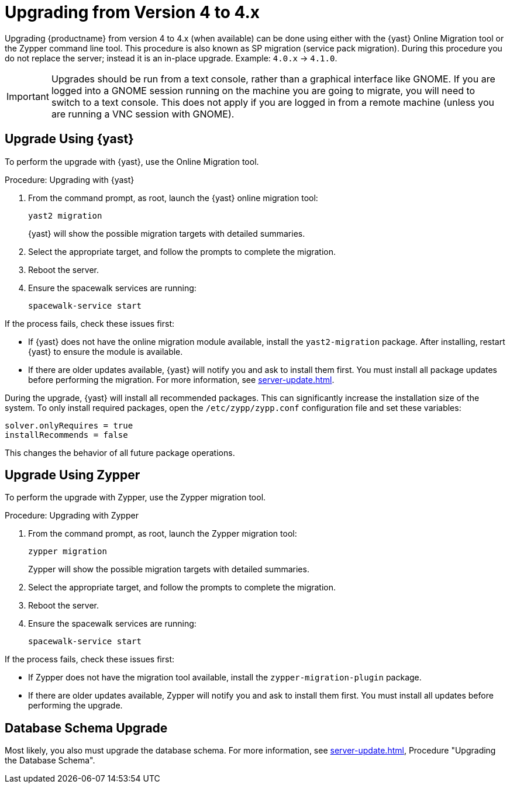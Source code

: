 [[bp.sp.migration.version]]
= Upgrading from Version 4 to 4.x

Upgrading {productname} from version 4 to 4.x (when available) can be done using either with the {yast} Online Migration tool or the Zypper command line tool.
This procedure is also known as SP migration (service pack migration).
During this procedure you do not replace the server; instead it is an in-place upgrade.
Example: [literal]``4.0.x`` → [literal]``4.1.0``.

// So on my desktop, YaST calls it "online upgrades". We should check this terminology. LKB 2019-08-21

[IMPORTANT]
====
Upgrades should be run from a text console, rather than a graphical interface like GNOME.
If you are logged into a GNOME session running on the machine you are going to migrate, you will need to switch to a text console.
This does not apply if you are logged in from a remote machine (unless you are running a VNC session with GNOME).
====


== Upgrade Using {yast}

To perform the upgrade with {yast}, use the Online Migration tool.

.Procedure: Upgrading with {yast}

. From the command prompt, as root, launch the {yast} online migration tool:
+

----
yast2 migration
----
+
////
TODO:
2019-10-01, ke:
With the advent of SLE 15 SP2 or SUMA 4.1 we probably must enhance this;
For more info, see the maintenance/3.2 branch!
Enhance the zypper section below accordingly
////
{yast} will show the possible migration targets with detailed summaries.
// I've removed the graphical option, because we tell people to use a text console. LKB 2019-08-21
. Select the appropriate target, and follow the prompts to complete the migration.
. Reboot the server.
. Ensure the spacewalk services are running:
+
----
spacewalk-service start
----

If the process fails, check these issues first:

* If {yast} does not have the online migration module available, install the [package]``yast2-migration`` package.
After installing, restart {yast} to ensure the module is available.
* If there are older updates available, {yast} will notify you and ask to install them first.
You must install all package updates before performing the migration.
For more information, see xref:server-update.adoc[].

// Does this also apply if you use zypper?  If yes, we must repeat this
// sentence below.
During the upgrade, {yast} will install all recommended packages.
This can significantly increase the installation size of the system.
To only install required packages, open the [path]``/etc/zypp/zypp.conf`` configuration file and set these variables:

----
solver.onlyRequires = true
installRecommends = false
----

This changes the behavior of all future package operations.



== Upgrade Using Zypper

To perform the upgrade with Zypper, use the Zypper migration tool.


.Procedure: Upgrading with Zypper
. From the command prompt, as root, launch the Zypper migration tool:
+
----
zypper migration
----
Zypper will show the possible migration targets with detailed summaries.
. Select the appropriate target, and follow the prompts to complete the migration.
. Reboot the server.
. Ensure the spacewalk services are running:
+
----
spacewalk-service start
----


If the process fails, check these issues first:

* If Zypper does not have the migration tool available, install the [package]``zypper-migration-plugin`` package.
* If there are older updates available, Zypper will notify you and ask to install them first.
You must install all updates before performing the upgrade.



== Database Schema Upgrade

Most likely, you also must upgrade the database schema.
For more information, see xref:server-update.adoc[], Procedure "Upgrading the Database Schema".
